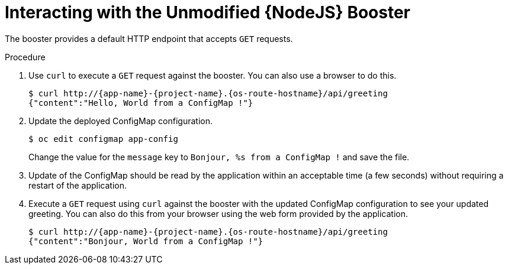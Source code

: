= Interacting with the Unmodified {NodeJS} Booster

The booster provides a default HTTP endpoint that accepts `GET` requests.

.Procedure

. Use `curl` to execute a `GET` request against the booster. You can also use a browser to do this.
+
[source,bash,options="nowrap",subs="attributes+"]
----
$ curl http://{app-name}-{project-name}.{os-route-hostname}/api/greeting
{"content":"Hello, World from a ConfigMap !"}
----
. Update the deployed ConfigMap configuration.
+
[source,bash,options="nowrap",subs="attributes+"]
----
$ oc edit configmap app-config
----
+
Change the value for the `message` key to `Bonjour, %s from a ConfigMap !` and save the file.

. Update of the ConfigMap should be read by the application within an acceptable time (a few seconds) without requiring a restart of the application.
. Execute a `GET` request using `curl` against the booster with the updated ConfigMap configuration to see your updated greeting.
You can also do this from your browser using the web form provided by the application.
+
[source,bash,options="nowrap",subs="attributes+"]
----
$ curl http://{app-name}-{project-name}.{os-route-hostname}/api/greeting
{"content":"Bonjour, World from a ConfigMap !"}
----
